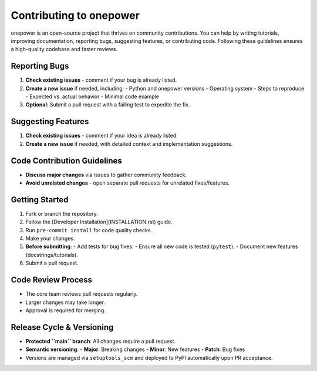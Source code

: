 Contributing to onepower
========================

onepower is an open-source project that thrives on community contributions. You can help by writing tutorials, improving documentation, reporting bugs, suggesting features, or contributing code. Following these guidelines ensures a high-quality codebase and faster reviews.

Reporting Bugs
--------------
1. **Check existing issues** - comment if your bug is already listed.
2. **Create a new issue** if needed, including:
   - Python and onepower versions
   - Operating system
   - Steps to reproduce
   - Expected vs. actual behavior
   - Minimal code example
3. **Optional**: Submit a pull request with a failing test to expedite the fix.

Suggesting Features
-------------------
1. **Check existing issues** - comment if your idea is already listed.
2. **Create a new issue** if needed, with detailed context and implementation suggestions.

Code Contribution Guidelines
----------------------------
- **Discuss major changes** via issues to gather community feedback.
- **Avoid unrelated changes** - open separate pull requests for unrelated fixes/features.

Getting Started
--------------
1. Fork or branch the repository.
2. Follow the [Developer Installation](INSTALLATION.rst) guide.
3. Run ``pre-commit install`` for code quality checks.
4. Make your changes.
5. **Before submitting**:
   - Add tests for bug fixes.
   - Ensure all new code is tested (``pytest``).
   - Document new features (docstrings/tutorials).
6. Submit a pull request.

Code Review Process
-------------------
- The core team reviews pull requests regularly.
- Larger changes may take longer.
- Approval is required for merging.

Release Cycle & Versioning
--------------------------
- **Protected ``main`` branch**: All changes require a pull request.
- **Semantic versioning**:
  - **Major**: Breaking changes
  - **Minor**: New features
  - **Patch**: Bug fixes
- Versions are managed via ``setuptools_scm`` and deployed to PyPI automatically upon PR acceptance.
